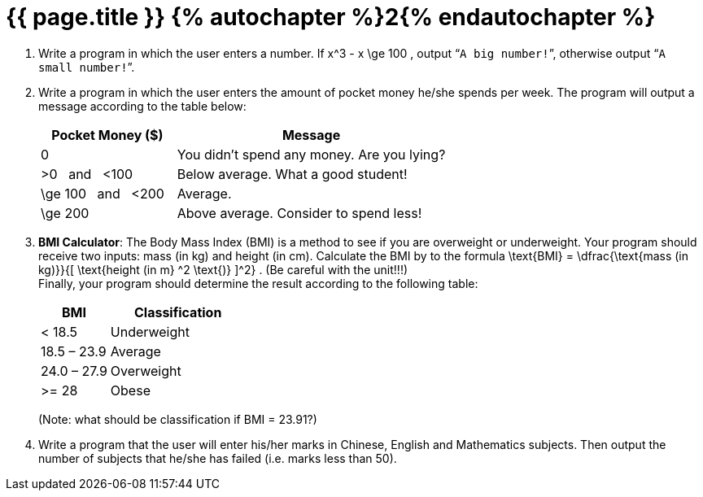 = {{ page.title }} {% autochapter %}2{% endautochapter %}

[large-gaps]
. Write a program in which the user enters a number.
  If $$ x^3 - x \ge 100 $$, output “`A big number!`”, otherwise output “`A small number!`”.

. Write a program in which the user enters the amount of pocket money he/she spends per week.
  The program will output a message according to the table below:
+
[options="header", cols="^1,2"]
|===
|Pocket Money ($) |Message
|$$0$$ |You didn't spend any money. Are you lying?
|$$>0$$ {nbsp}{nbsp}and{nbsp}{nbsp} $$<100$$ |Below average. What a good student!
|$$\ge 100$$ {nbsp}{nbsp}and{nbsp}{nbsp} $$<200$$ |Average.
|$$\ge 200$$ |Above average. Consider to spend less!
|===

. *BMI Calculator*:
  The Body Mass Index (BMI) is a method to see if you are overweight or underweight.
  Your program should receive two inputs: mass (in kg) and height (in cm).
  Calculate the BMI by to the formula
  $$ \text{BMI} = \dfrac{\text{mass (in kg)}}{[ \text{height (in m} ^2 \text{)} ]^2} $$.
  (Be careful with the unit!!!) +
  Finally, your program should determine the result according to the following table:
+
[options="header", cols="^1,2"]
|===
|BMI |Classification
|< 18.5 |Underweight
|18.5 – 23.9 |Average
|24.0 – 27.9 |Overweight
|>= 28 |Obese
|===
+
(Note: what should be classification if BMI = 23.91?)

. Write a program that the user will enter his/her marks in Chinese, English and Mathematics subjects.
  Then output the number of subjects that he/she has failed (i.e. marks less than 50).
